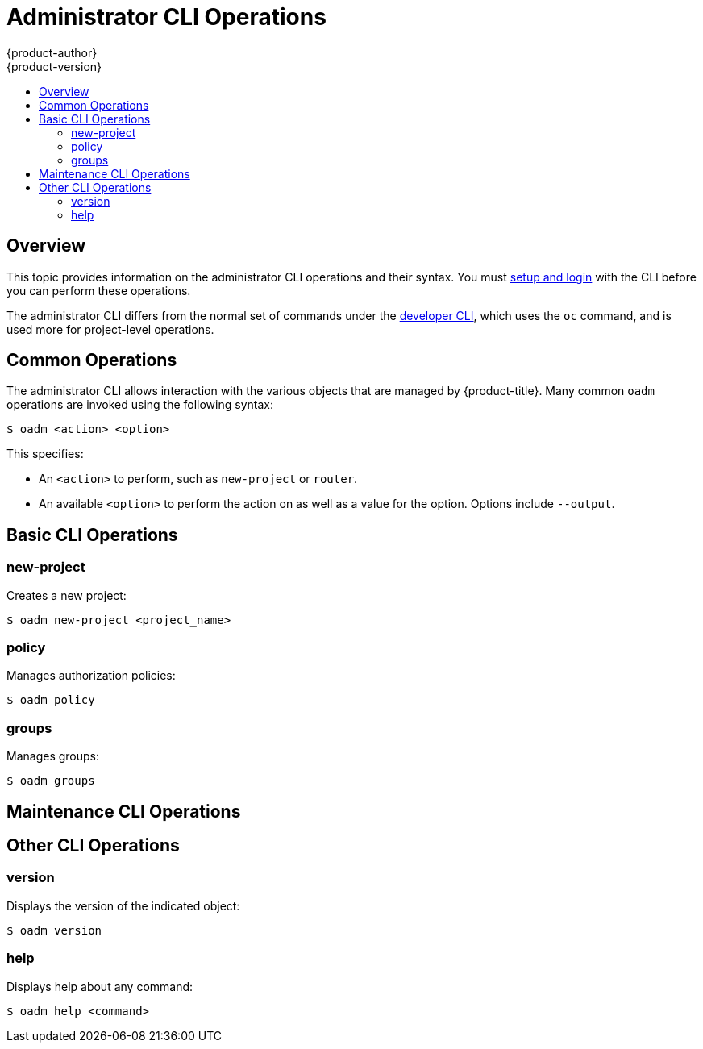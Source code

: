 [[cli-reference-admin-cli-operations]]
= Administrator CLI Operations
{product-author}
{product-version}
:data-uri:
:icons:
:experimental:
:toc: macro
:toc-title:

toc::[]

== Overview

This topic provides information on the administrator CLI operations and their
syntax. You must xref:get_started_cli.adoc#cli-reference-get-started-cli[setup and login] with the CLI before
you can perform these operations.

ifdef::openshift-origin,openshift-enterprise[]
The `openshift` command is used for starting services that make up the
{product-title}  cluster. For example, `openshift start [master|node]`. However,
it is also an all-in-one command that can perform all the same actions as the
`oc` and `oadm` commands via `openshift cli` and `openshift admin` respectively.

The `oadm` command is used for administrator CLI operations, which is a symlink
that can be used on hosts that have the `openshift` binary, such as a master. If
you are on a workstation that does not have the `openshift` binary, you can also
use `oc adm` in place of `oadm`, if `oc` is available.
endif::[]

ifdef::openshift-dedicated[]
The `oc adm` command (formerly the `oadm` command) is used for administrator CLI
operations.
endif::[]
The administrator CLI differs from the normal set of commands under the
xref:basic_cli_operations.adoc#cli-reference-basic-cli-operations[developer CLI], which uses the `oc` command, and
is used more for project-level operations.

ifdef::openshift-dedicated[]
[NOTE]
====
Your login may or may not have access to the following administrative commands,
depending on your account type.
====
endif::[]

[[oadm-common-operations]]

== Common Operations
The administrator CLI allows interaction with the various objects that are
managed by {product-title}. Many common `oadm` operations are invoked using the
following syntax:

----
$ oadm <action> <option>
----

This specifies:

- An `<action>` to perform, such as `new-project` or `router`.
- An available `<option>` to perform the action on as well as a value for the
option. Options include `--output`.

[[basic-admin-cli-operations]]

== Basic CLI Operations

=== new-project
Creates a new project:

----
$ oadm new-project <project_name>
----

=== policy
Manages authorization policies:
----
$ oadm policy
----

=== groups
Manages groups:
----
$ oadm groups
----

ifdef::openshift-enterprise,openshift-origin[]
[[install-cli-operations]]

== Install CLI Operations

=== router
Installs a router:
----
$ oadm router <router_name>
----

=== ipfailover
Installs an IP failover group for a set of nodes:
----
$ oadm ipfailover <ipfailover_config>
----

=== registry
Installs an integrated container registry:
----
$ oadm registry
----
endif::[]

[[maintenance-cli-operations]]

== Maintenance CLI Operations

ifdef::openshift-enterprise,openshift-origin,openshift-dedicated[]
=== build-chain
Outputs the inputs and dependencies of any builds:
----
$ oadm build-chain <image_stream>[:<tag>]
----
endif::[]

ifdef::openshift-enterprise,openshift-origin[]
=== manage-node
Manages nodes. For example, list or evacuate pods, or mark them ready:
----
$ oadm manage-node
----

=== prune
Removes older versions of resources from the server:
----
$ oadm prune
----
endif::[]

ifdef::openshift-enterprise,openshift-origin,atomic-registry[]
[[settings-cli-operations]]

== Settings CLI Operations

=== config
Changes kubelet configuration files:
----
$ oadm config <subcommand>
----

=== create-kubeconfig
Creates a basic *_.kubeconfig_* file from client certificates:
----
$ oadm create-kubeconfig
----

=== create-api-client-config
Creates a configuration file for connecting to the server as a user:
----
$ oadm create-api-client-config
----

[[advanced-cli-operations]]

==  Advanced CLI Operations

=== create-bootstrap-project-template
Creates a bootstrap project template:
----
$ oadm create-bootstrap-project-template
----

=== create-bootstrap-policy-file
Creates the default bootstrap policy:
----
$ oadm create-bootstrap-policy-file
----

=== create-login-template
Creates a login template:
----
$ oadm create-login-template
----

=== overwrite-policy
Resets the policy to the default values:
----
$ oadm overwrite-policy
----

=== create-node-config
Creates a configuration bundle for a node:
----
$ oadm create-node-config
----

=== ca
Manages certificates and keys:
----
$ oadm ca
----
endif::[]

[[other-cli-operations]]

== Other CLI Operations

=== version
Displays the version of the indicated object:
----
$ oadm version
----

=== help
Displays help about any command:
----
$ oadm help <command>
----
